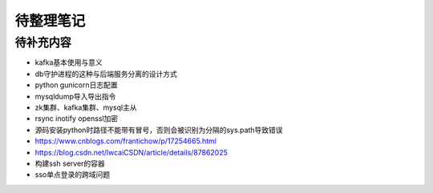 待整理笔记
==========

待补充内容
----------

* kafka基本使用与意义
* db守护进程的这种与后端服务分离的设计方式
* python gunicorn日志配置
* mysqldump导入导出指令
* zk集群、kafka集群、mysql主从
* rsync inotify openssl加密
* 源码安装python时路径不能带有冒号，否则会被识别为分隔的sys.path导致错误
* https://www.cnblogs.com/frantichow/p/17254665.html
* https://blog.csdn.net/lwcaiCSDN/article/details/87862025
* 构建ssh server的容器
* sso单点登录的跨域问题



.. autosummary::
   :toctree: generated
